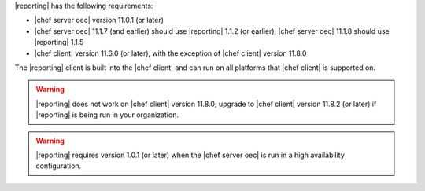 .. The contents of this file are included in multiple topics.
.. This file should not be changed in a way that hinders its ability to appear in multiple documentation sets.


|reporting| has the following requirements:

* |chef server oec| version 11.0.1 (or later)
* |chef server oec| 11.1.7 (and earlier) should use |reporting| 1.1.2 (or earlier); |chef server oec| 11.1.8 should use |reporting| 1.1.5
* |chef client| version 11.6.0 (or later), with the exception of |chef client| version 11.8.0

The |reporting| client is built into the |chef client| and can run on all platforms that |chef client| is
supported on.

.. warning:: |reporting| does not work on |chef client| version 11.8.0; upgrade to |chef client| version 11.8.2 (or later) if |reporting| is being run in your organization.

.. warning:: |reporting| requires version 1.0.1 (or later) when the |chef server oec| is run in a high availability configuration.
